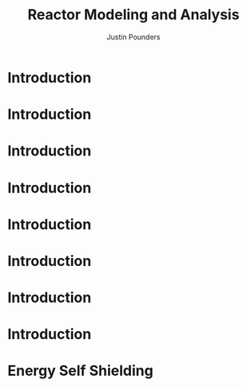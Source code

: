 #+STARTUP: hidestars indent
#+STARTUP: beamer
#+TITLE: Reactor Modeling and Analysis
#+AUTHOR: Justin Pounders
#+LATEX_CLASS: beamer
#+LATEX_CLASS_OPTIONS: [presentation]
#+BEAMER_THEME: Warsaw
#+OPTIONS: H:1 toc:nil

* Introduction
\begin{figure}
  \centering
  \includegraphics[width=0.75\textwidth]{nukePlan.png}
  \caption{Why are we here?}
\end{figure}
* Introduction
\begin{figure}
  \centering
  \includegraphics[width=0.45\textwidth]{pwr-rx-vessel-large.png}
\end{figure}
* Introduction
\begin{figure}
  \centering
  \includegraphics[width=0.55\textwidth]{lwrPlanView.png}
\end{figure}
* Introduction
\begin{figure}
  \centering
  \includegraphics[width=0.55\textwidth]{assemblyGrid.png}
\end{figure}
* Introduction
\begin{figure}
  \centering
  \includegraphics[width=0.35\textwidth]{NEAT22-Figure-1-bwr-fuel-c.png}
\end{figure}
* Introduction
\begin{figure}
  \centering
  \includegraphics[width=0.75\textwidth]{pwr_fa_17x17.png}
  \caption{PWR assembly geometry.}
\end{figure}
* Introduction
\begin{figure}
  \centering
  \includegraphics[width=0.75\textwidth]{bwr_fa.png}
  \caption{BWR assembly geometry.}
\end{figure}
* Introduction
\begin{table}[]
\centering
\caption{Typical LWR Parameters}
\label{my-label}
\begin{tabular}{|l|c|c|}
\hline
Parameter             & BWR   & PWR   \\
\hline
Rod diameter {[}in{]} & 0.48  & 0.37  \\
Rod height {[}m{]}    & 4.1   & 4.0   \\
Rod pitch             & 0.64  & 0.50  \\
Assembly lattice      & 8x8   & 17x17 \\
\# rods/assembly      & 62    & 264   \\
\# assemblies/core    & 732   & 241   \\
Total \# rods         & 45384 & 63624 \\
\hline
\end{tabular}
\end{table}
* Energy Self Shielding
\begin{figure}
  \centering
  \includegraphics[width=0.75\textwidth]{../notebooks/selfshielding.png}
  \caption{Self shielding of neutron flux in resonance.}
\end{figure}

